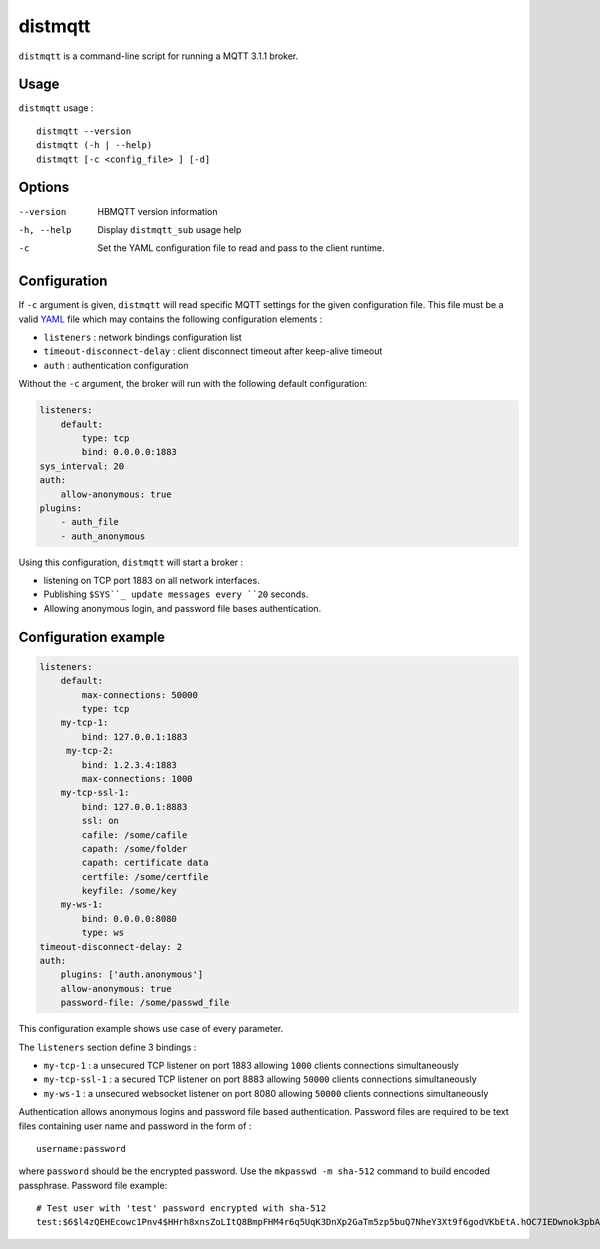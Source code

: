 distmqtt
======

``distmqtt`` is a command-line script for running a MQTT 3.1.1 broker.

Usage
-----

``distmqtt`` usage :
::

  distmqtt --version
  distmqtt (-h | --help)
  distmqtt [-c <config_file> ] [-d]


Options
-------

--version           HBMQTT version information
-h, --help          Display ``distmqtt_sub`` usage help
-c                  Set the YAML configuration file to read and pass to the client runtime.


Configuration
-------------

If ``-c`` argument is given, ``distmqtt`` will read specific MQTT settings for the given configuration file. This file must be a valid `YAML`_ file which may contains the following configuration elements :

* ``listeners`` : network bindings configuration list
* ``timeout-disconnect-delay`` : client disconnect timeout after keep-alive timeout
* ``auth`` : authentication configuration

Without the ``-c`` argument, the broker will run with the following default configuration:

.. code-block:: yaml

    listeners:
        default:
            type: tcp
            bind: 0.0.0.0:1883
    sys_interval: 20
    auth:
        allow-anonymous: true
    plugins:
        - auth_file
        - auth_anonymous

Using this configuration, ``distmqtt`` will start a broker :

* listening on TCP port 1883 on all network interfaces.
* Publishing ``$SYS``_ update messages every ``20`` seconds.
* Allowing anonymous login, and password file bases authentication.

.. _YAML: http://yaml.org/


Configuration example
---------------------

.. code-block:: yaml

    listeners:
        default:
            max-connections: 50000
            type: tcp
        my-tcp-1:
            bind: 127.0.0.1:1883
         my-tcp-2:
            bind: 1.2.3.4:1883
            max-connections: 1000
        my-tcp-ssl-1:
            bind: 127.0.0.1:8883
            ssl: on
            cafile: /some/cafile
            capath: /some/folder
            capath: certificate data
            certfile: /some/certfile
            keyfile: /some/key
        my-ws-1:
            bind: 0.0.0.0:8080
            type: ws
    timeout-disconnect-delay: 2
    auth:
        plugins: ['auth.anonymous']
        allow-anonymous: true
        password-file: /some/passwd_file

This configuration example shows use case of every parameter.

The ``listeners`` section define 3 bindings :

* ``my-tcp-1`` : a unsecured TCP listener on port 1883 allowing ``1000`` clients connections simultaneously
* ``my-tcp-ssl-1`` : a secured TCP listener on port 8883 allowing ``50000`` clients connections simultaneously
* ``my-ws-1`` : a unsecured websocket listener on port 8080 allowing ``50000`` clients connections simultaneously

Authentication allows anonymous logins and password file based authentication. Password files are required to be text files containing user name and password in the form of :
::

  username:password

where ``password`` should be the encrypted password. Use the ``mkpasswd -m sha-512`` command to build encoded passphrase. Password file example:
::

    # Test user with 'test' password encrypted with sha-512
    test:$6$l4zQEHEcowc1Pnv4$HHrh8xnsZoLItQ8BmpFHM4r6q5UqK3DnXp2GaTm5zp5buQ7NheY3Xt9f6godVKbEtA.hOC7IEDwnok3pbAOip.
